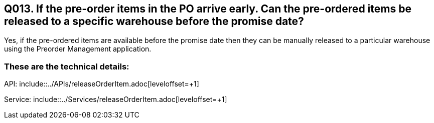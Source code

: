 == Q013. If the pre-order items in the PO arrive early. Can the pre-ordered items be released to a specific warehouse before the promise date?

Yes, if the pre-ordered items are available before the promise date then they can be manually released to a particular warehouse using the Preorder Management application.

=== These are the technical details:

API: include::../APIs/releaseOrderItem.adoc[leveloffset=+1]

Service: include::../Services/releaseOrderItem.adoc[leveloffset=+1]
